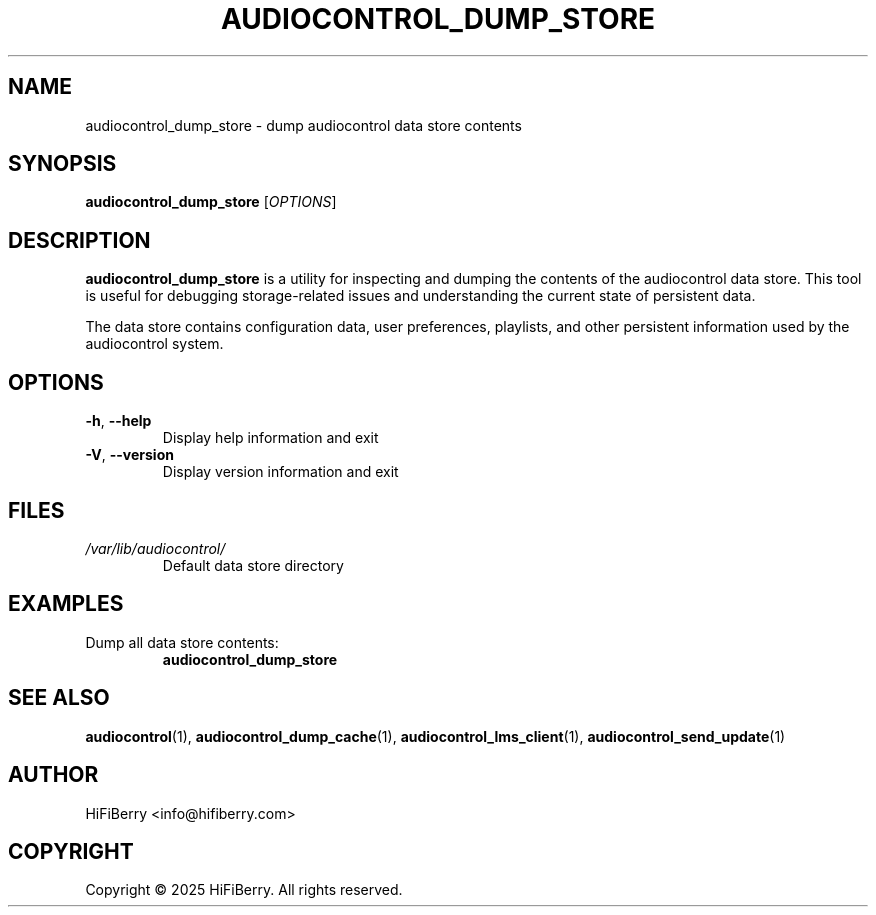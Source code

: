 .TH AUDIOCONTROL_DUMP_STORE 1 "July 2025" "audiocontrol 0.4.3" "User Commands"
.SH NAME
audiocontrol_dump_store \- dump audiocontrol data store contents
.SH SYNOPSIS
.B audiocontrol_dump_store
[\fIOPTIONS\fR]
.SH DESCRIPTION
.B audiocontrol_dump_store
is a utility for inspecting and dumping the contents of the audiocontrol
data store. This tool is useful for debugging storage-related issues and
understanding the current state of persistent data.
.PP
The data store contains configuration data, user preferences, playlists,
and other persistent information used by the audiocontrol system.
.SH OPTIONS
.TP
.BR \-h ", " \-\-help
Display help information and exit
.TP
.BR \-V ", " \-\-version
Display version information and exit
.SH FILES
.TP
.I /var/lib/audiocontrol/
Default data store directory
.SH EXAMPLES
.TP
Dump all data store contents:
.B audiocontrol_dump_store
.SH SEE ALSO
.BR audiocontrol (1),
.BR audiocontrol_dump_cache (1),
.BR audiocontrol_lms_client (1),
.BR audiocontrol_send_update (1)
.SH AUTHOR
HiFiBerry <info@hifiberry.com>
.SH COPYRIGHT
Copyright \(co 2025 HiFiBerry. All rights reserved.
